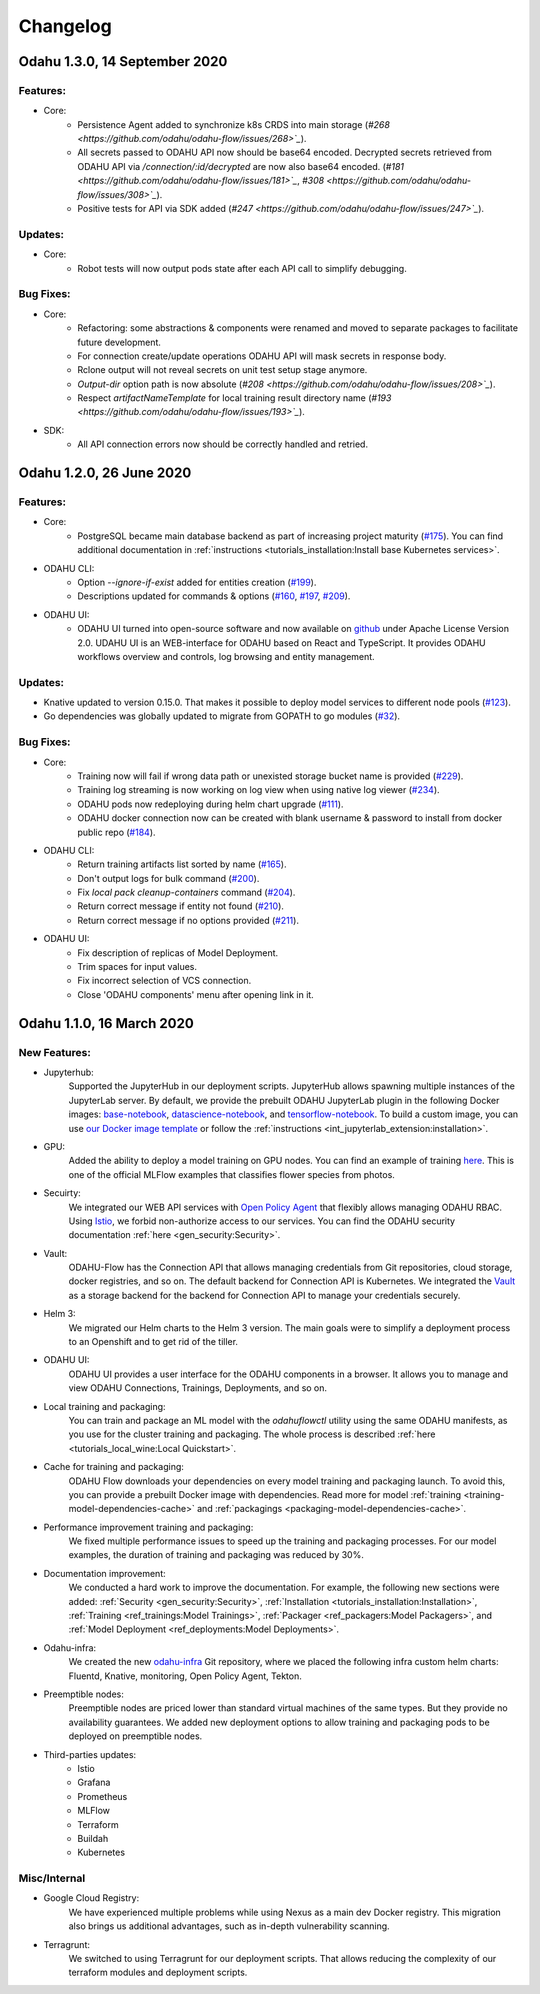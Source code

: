 Changelog
=========

Odahu 1.3.0, 14 September 2020
--------------------------

Features:
""""""""""""

- Core:
    * Persistence Agent added to synchronize k8s CRDS into main storage (`#268 <https://github.com/odahu/odahu-flow/issues/268>`_`).
    * All secrets passed to ODAHU API now should be base64 encoded. Decrypted secrets retrieved from ODAHU API via `/connection/:id/decrypted` are now also base64 encoded. (`#181 <https://github.com/odahu/odahu-flow/issues/181>`_`, `#308 <https://github.com/odahu/odahu-flow/issues/308>`_`).
    * Positive tests for API via SDK added (`#247 <https://github.com/odahu/odahu-flow/issues/247>`_`).

Updates:
""""""""""""

- Core:
    * Robot tests will now output pods state after each API call to simplify debugging. 

Bug Fixes:
""""""""""""

- Core:
    * Refactoring: some abstractions & components were renamed and moved to separate packages to facilitate future development.
    * For connection create/update operations ODAHU API will mask secrets in response body.
    * Rclone output will not reveal secrets on unit test setup stage anymore.
    * `Output-dir` option path is now absolute (`#208 <https://github.com/odahu/odahu-flow/issues/208>`_`).
    * Respect `artifactNameTemplate` for local training result directory name (`#193 <https://github.com/odahu/odahu-flow/issues/193>`_`).

- SDK:
    * All API connection errors now should be correctly handled and retried.

Odahu 1.2.0, 26 June 2020
--------------------------

Features:
""""""""""""

- Core:
    * PostgreSQL became main database backend as part of increasing project maturity (`#175 <https://github.com/odahu/odahu-flow/issues/175>`_). You can find additional documentation in :ref:`instructions <tutorials_installation:Install base Kubernetes services>`.

- ODAHU CLI:
    * Option `--ignore-if-exist` added for entities creation (`#199 <https://github.com/odahu/odahu-flow/issues/199>`_).
    * Descriptions updated for commands & options (`#160 <https://github.com/odahu/odahu-flow/issues/160>`_, `#197 <https://github.com/odahu/odahu-flow/issues/197>`_, `#209 <https://github.com/odahu/odahu-flow/issues/209>`_).

- ODAHU UI:
    * ODAHU UI turned into open-source software and now available on `github <https://github.com/odahu/odahu-ui/>`_ under Apache License Version 2.0. UDAHU UI is an WEB-interface for ODAHU based on React and TypeScript. It provides ODAHU workflows overview and controls, log browsing and entity management.

Updates:
""""""""""""

- Knative updated to version 0.15.0. That makes it possible to deploy model services to different node pools (`#123 <https://github.com/odahu/odahu-flow/issues/123>`_).
- Go dependencies was globally updated to migrate from GOPATH to go modules (`#32 <https://github.com/odahu/odahu-flow/issues/32>`_).

Bug Fixes:
""""""""""""

- Core:
    * Training now will fail if wrong data path or unexisted storage bucket name is provided (`#229 <https://github.com/odahu/odahu-flow/issues/229>`_).
    * Training log streaming is now working on log view when using native log viewer (`#234 <https://github.com/odahu/odahu-flow/issues/234>`_).
    * ODAHU pods now redeploying during helm chart upgrade (`#111 <https://github.com/odahu/odahu-flow/issues/111>`_).
    * ODAHU docker connection now can be created with blank username & password to install from docker public repo (`#184 <https://github.com/odahu/odahu-flow/issues/184>`_).

- ODAHU CLI:
    * Return training artifacts list sorted by name (`#165 <https://github.com/odahu/odahu-flow/issues/165>`_).
    * Don't output logs for bulk command (`#200 <https://github.com/odahu/odahu-flow/issues/200>`_).
    * Fix `local pack cleanup-containers` command (`#204 <https://github.com/odahu/odahu-flow/issues/204>`_).
    * Return correct message if entity not found (`#210 <https://github.com/odahu/odahu-flow/issues/210>`_).
    * Return correct message if no options provided (`#211 <https://github.com/odahu/odahu-flow/issues/211>`_).

- ODAHU UI:
    * Fix description of replicas of Model Deployment.
    * Trim spaces for input values.
    * Fix incorrect selection of VCS connection.
    * Close 'ODAHU components' menu after opening link in it.

Odahu 1.1.0, 16 March 2020
--------------------------

New Features:
""""""""""""

- Jupyterhub:
    Supported the JupyterHub in our deployment scripts.
    JupyterHub allows spawning multiple instances of the JupyterLab server.
    By default, we provide the prebuilt ODAHU JupyterLab plugin in the following Docker images: `base-notebook <https://hub.docker.com/r/odahu/base-notebook>`_, `datascience-notebook <https://hub.docker.com/r/odahu/datascience-notebook>`_, and `tensorflow-notebook <https://hub.docker.com/r/odahu/tensorflow-notebook>`_.
    To build a custom image, you can use `our Docker image template <https://github.com/odahu/odahu-flow-jupyterlab-plugin/blob/develop/containers/jupyter-stacks/Dockerfile>`_ or follow the :ref:`instructions <int_jupyterlab_extension:installation>`.

- GPU:
    Added the ability to deploy a model training on GPU nodes.
    You can find an example of training `here <https://github.com/odahu/odahu-examples/tree/develop/mlflow/tensorflow/flower_classifier>`_.
    This is one of the official MLFlow examples that classifies flower species from photos.

- Secuirty:
    We integrated our WEB API services with `Open Policy Agent <https://www.openpolicyagent.org/>`_ that flexibly allows managing ODAHU RBAC.
    Using `Istio <https://istio.io/>`_, we forbid non-authorize access to our services.
    You can find the ODAHU security documentation :ref:`here <gen_security:Security>`.

- Vault:
    ODAHU-Flow has the Connection API that allows managing credentials from Git repositories, cloud storage, docker registries, and so on.
    The default backend for Connection API is Kubernetes.
    We integrated the `Vault <https://www.vaultproject.io/>`_ as a storage backend for the backend for Connection API to manage your credentials securely.

- Helm 3:
    We migrated our Helm charts to the Helm 3 version.
    The main goals were to simplify a deployment process to an Openshift and to get rid of the tiller.

- ODAHU UI:
    ODAHU UI provides a user interface for the ODAHU components in a browser.
    It allows you to manage and view ODAHU Connections, Trainings, Deployments, and so on.

- Local training and packaging:
    You can train and package an ML model with the `odahuflowctl` utility using the same ODAHU manifests, as you use for the cluster training and packaging.
    The whole process is described :ref:`here <tutorials_local_wine:Local Quickstart>`.

- Cache for training and packaging:
    ODAHU Flow downloads your dependencies on every model training and packaging launch.
    To avoid this, you can provide a prebuilt Docker image with dependencies.
    Read more for model :ref:`training <training-model-dependencies-cache>` and :ref:`packagings <packaging-model-dependencies-cache>`.

- Performance improvement training and packaging:
    We fixed multiple performance issues to speed up the training and packaging processes.
    For our model examples, the duration of training and packaging was reduced by 30%.

- Documentation improvement:
    We conducted a hard work to improve the documentation.
    For example, the following new sections were added: :ref:`Security <gen_security:Security>`, :ref:`Installation <tutorials_installation:Installation>`, :ref:`Training <ref_trainings:Model Trainings>`, :ref:`Packager <ref_packagers:Model Packagers>`, and :ref:`Model Deployment <ref_deployments:Model Deployments>`.

- Odahu-infra:
    We created the new `odahu-infra <https://github.com/odahu/odahu-infra>`_ Git repository, where we placed the following infra custom helm charts: Fluentd, Knative, monitoring, Open Policy Agent, Tekton.

- Preemptible nodes:
    Preemptible nodes are priced lower than standard virtual machines of the same types.
    But they provide no availability guarantees.
    We added new deployment options to allow training and packaging pods to be deployed on preemptible nodes.

- Third-parties updates:
    * Istio
    * Grafana
    * Prometheus
    * MLFlow
    * Terraform
    * Buildah
    * Kubernetes

Misc/Internal
"""""""""""""

- Google Cloud Registry:
    We have experienced multiple problems while using Nexus as a main dev Docker registry.
    This migration also brings us additional advantages, such as in-depth vulnerability scanning.

- Terragrunt:
    We switched to using Terragrunt for our deployment scripts.
    That allows reducing the complexity of our terraform modules and deployment scripts.
